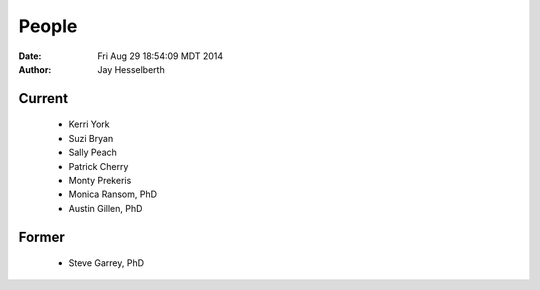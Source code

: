 People
######

:date: Fri Aug 29 18:54:09 MDT 2014
:author: Jay Hesselberth

Current
-------
   
   + Kerri York
   + Suzi Bryan
   + Sally Peach
   + Patrick Cherry
   + Monty Prekeris
   + Monica Ransom, PhD
   + Austin Gillen, PhD

Former
------

   + Steve Garrey, PhD
